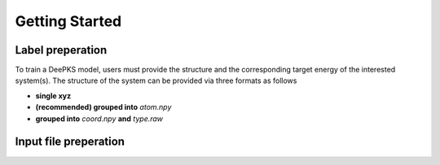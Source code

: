 Getting Started
================

Label preperation
-----------------
To train a DeePKS model, users must provide the structure and the corresponding target energy of the interested system(s). 
The structure of the system can be provided via three formats as follows

- **single xyz**
- **(recommended) grouped into** *atom.npy*
- **grouped into** *coord.npy* **and** *type.raw*

Input file preperation
----------------------
